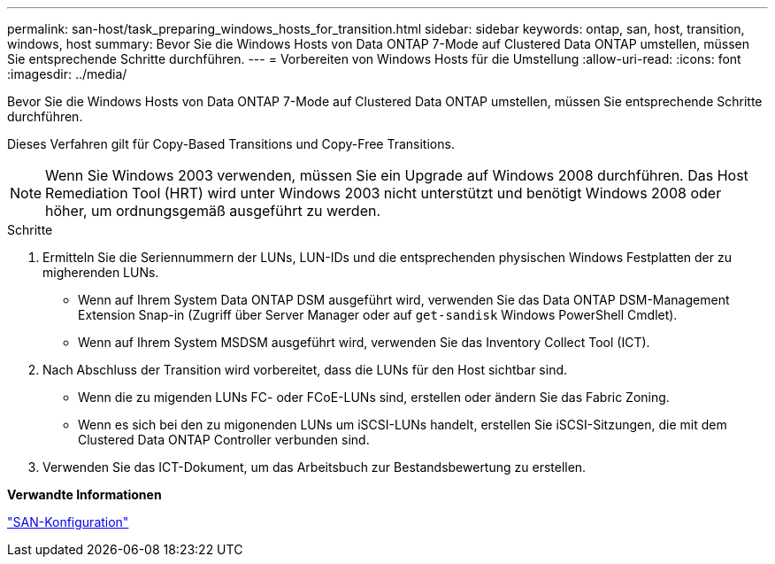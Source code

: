 ---
permalink: san-host/task_preparing_windows_hosts_for_transition.html 
sidebar: sidebar 
keywords: ontap, san, host, transition, windows, host 
summary: Bevor Sie die Windows Hosts von Data ONTAP 7-Mode auf Clustered Data ONTAP umstellen, müssen Sie entsprechende Schritte durchführen. 
---
= Vorbereiten von Windows Hosts für die Umstellung
:allow-uri-read: 
:icons: font
:imagesdir: ../media/


[role="lead"]
Bevor Sie die Windows Hosts von Data ONTAP 7-Mode auf Clustered Data ONTAP umstellen, müssen Sie entsprechende Schritte durchführen.

Dieses Verfahren gilt für Copy-Based Transitions und Copy-Free Transitions.


NOTE: Wenn Sie Windows 2003 verwenden, müssen Sie ein Upgrade auf Windows 2008 durchführen. Das Host Remediation Tool (HRT) wird unter Windows 2003 nicht unterstützt und benötigt Windows 2008 oder höher, um ordnungsgemäß ausgeführt zu werden.

.Schritte
. Ermitteln Sie die Seriennummern der LUNs, LUN-IDs und die entsprechenden physischen Windows Festplatten der zu migherenden LUNs.
+
** Wenn auf Ihrem System Data ONTAP DSM ausgeführt wird, verwenden Sie das Data ONTAP DSM-Management Extension Snap-in (Zugriff über Server Manager oder auf `get-sandisk` Windows PowerShell Cmdlet).
** Wenn auf Ihrem System MSDSM ausgeführt wird, verwenden Sie das Inventory Collect Tool (ICT).


. Nach Abschluss der Transition wird vorbereitet, dass die LUNs für den Host sichtbar sind.
+
** Wenn die zu migenden LUNs FC- oder FCoE-LUNs sind, erstellen oder ändern Sie das Fabric Zoning.
** Wenn es sich bei den zu migonenden LUNs um iSCSI-LUNs handelt, erstellen Sie iSCSI-Sitzungen, die mit dem Clustered Data ONTAP Controller verbunden sind.


. Verwenden Sie das ICT-Dokument, um das Arbeitsbuch zur Bestandsbewertung zu erstellen.


*Verwandte Informationen*

https://docs.netapp.com/ontap-9/topic/com.netapp.doc.dot-cm-sanconf/home.html["SAN-Konfiguration"]
